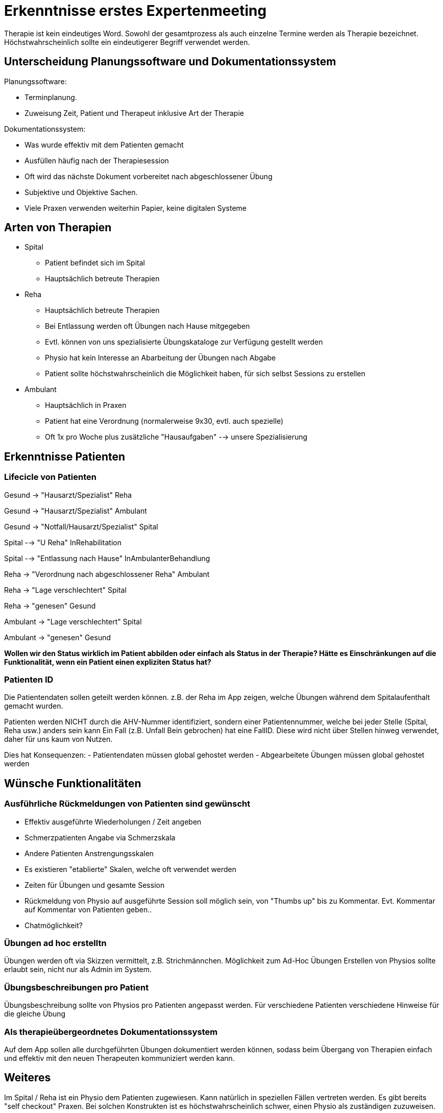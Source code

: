 = Erkenntnisse erstes Expertenmeeting

Therapie ist kein eindeutiges Word. Sowohl der gesamtprozess als auch einzelne Termine werden als Therapie bezeichnet. Höchstwahrscheinlich sollte ein eindeutigerer Begriff verwendet werden.

== Unterscheidung Planungssoftware und Dokumentationssystem

Planungssoftware:

- Terminplanung. 
- Zuweisung Zeit, Patient und Therapeut inklusive Art der Therapie

Dokumentationssystem:

- Was wurde effektiv mit dem Patienten gemacht
- Ausfüllen häufig nach der Therapiesession
- Oft wird das nächste Dokument vorbereitet nach abgeschlossener Übung
- Subjektive und Objektive Sachen.
- Viele Praxen verwenden weiterhin Papier, keine digitalen Systeme

== Arten von Therapien

* Spital
** Patient befindet sich im Spital
** Hauptsächlich betreute Therapien
* Reha
** Hauptsächlich betreute Therapien
** Bei Entlassung werden oft Übungen nach Hause mitgegeben
** Evtl. können von uns spezialisierte Übungskataloge zur Verfügung gestellt werden
** Physio hat kein Interesse an Abarbeitung der Übungen nach Abgabe
** Patient sollte höchstwahrscheinlich die Möglichkeit haben, für sich selbst Sessions zu erstellen
* Ambulant
** Hauptsächlich in Praxen
** Patient hat eine Verordnung (normalerweise 9x30, evtl. auch spezielle)
** Oft 1x pro Woche plus zusätzliche "Hausaufgaben" --> unsere Spezialisierung

== Erkenntnisse Patienten
=== Lifecicle von Patienten

Gesund -> "Hausarzt/Spezialist" Reha

Gesund -> "Hausarzt/Spezialist" Ambulant

Gesund -> "Notfall/Hausarzt/Spezialist" Spital

Spital --> "U Reha" InRehabilitation

Spital --> "Entlassung nach Hause" InAmbulanterBehandlung

Reha -> "Verordnung nach abgeschlossener Reha" Ambulant

Reha -> "Lage verschlechtert" Spital

Reha -> "genesen" Gesund

Ambulant -> "Lage verschlechtert" Spital

Ambulant -> "genesen" Gesund

*Wollen wir den Status wirklich im Patient abbilden oder einfach als Status in der Therapie?
Hätte es Einschränkungen auf die Funktionalität, wenn ein Patient einen expliziten Status hat?*

=== Patienten ID

Die Patientendaten sollen geteilt werden können. z.B. der Reha im App zeigen, welche Übungen während dem Spitalaufenthalt gemacht wurden.

Patienten werden NICHT durch die AHV-Nummer identifiziert, sondern einer Patientennummer, welche bei jeder Stelle (Spital, Reha usw.) anders sein kann
Ein Fall (z.B. Unfall Bein gebrochen) hat eine FallID. Diese wird nicht über Stellen hinweg verwendet, daher für uns kaum von Nutzen.

Dies hat Konsequenzen:
- Patientendaten müssen global gehostet werden
- Abgearbeitete Übungen müssen global gehostet werden



== Wünsche Funktionalitäten


=== Ausführliche Rückmeldungen von Patienten sind gewünscht

- Effektiv ausgeführte Wiederholungen / Zeit angeben
- Schmerzpatienten Angabe via Schmerzskala
- Andere Patienten Anstrengungsskalen
- Es existieren "etablierte" Skalen, welche oft verwendet werden
- Zeiten für Übungen und gesamte Session
- Rückmeldung von Physio auf ausgeführte Session soll möglich sein, von "Thumbs up" bis zu Kommentar. Evt. Kommentar auf Kommentar von Patienten geben..
- Chatmöglichkeit?

=== Übungen ad hoc erstelltn

Übungen werden oft via Skizzen vermittelt, z.B. Strichmännchen. Möglichkeit zum Ad-Hoc Übungen Erstellen von Physios sollte erlaubt sein, nicht nur als Admin im System.

=== Übungsbeschreibungen pro Patient

Übungsbeschreibung sollte von Physios pro Patienten angepasst werden. Für verschiedene Patienten verschiedene Hinweise für die gleiche Übung

=== Als therapieübergeordnetes Dokumentationssystem

Auf dem App sollen alle durchgeführten Übungen dokumentiert werden können, sodass beim Übergang von Therapien einfach und effektiv mit den neuen Therapeuten kommuniziert werden kann.

== Weiteres

Im Spital / Reha ist ein Physio dem Patienten zugewiesen. Kann natürlich in speziellen Fällen vertreten werden.
Es gibt bereits "self checkout" Praxen. Bei solchen Konstrukten ist es höchstwahrscheinlich schwer, einen Physio als zuständigen zuzuweisen.

Verordnungen enthalten:

- Personalien
- Diagnose
- Limitationen
- (theoretisch) Verbindliche Behandlungsvorschläge
- Ausgestellt von (Arzt)